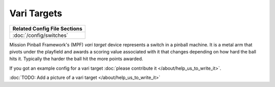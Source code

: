 Vari Targets
============

+------------------------------------------------------------------------------+
| Related Config File Sections                                                 |
+==============================================================================+
| :doc:`/config/switches`                                                      |
+------------------------------------------------------------------------------+


Mission Pinball Framework's (MPF) *vari target* device represents a switch in a pinball machine. It is a metal arm
that pivots under the playfield and awards a scoring value associated with it that changes depending on how hard
the ball hits it. Typically the harder the ball hit the more points awarded.

If you got an example config for a vari target :doc:`please contribute it </about/help_us_to_write_it>`.

:doc:`TODO: Add a picture of a vari target </about/help_us_to_write_it>`
